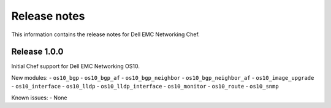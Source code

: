 ############# 
Release notes
#############

This information contains the release notes for Dell EMC Networking Chef.
	
Release 1.0.0
*************

Initial Chef support for Dell EMC Networking OS10.

New modules:
- ``os10_bgp``
- ``os10_bgp_af``
- ``os10_bgp_neighbor``
- ``os10_bgp_neighbor_af``
- ``os10_image_upgrade``
- ``os10_interface``
- ``os10_lldp``
- ``os10_lldp_interface``
- ``os10_monitor``
- ``os10_route``
- ``os10_snmp``

Known issues:
- None

